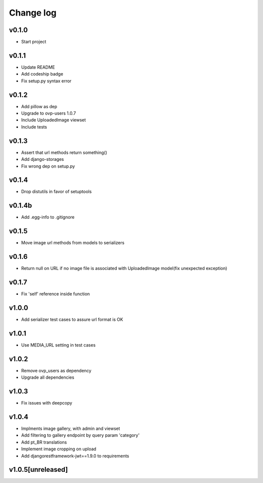 ===========
Change log
===========

v0.1.0
-----------
* Start project

v0.1.1
-----------
* Update README
* Add codeship badge
* Fix setup.py syntax error

v0.1.2
-----------
* Add pillow as dep
* Upgrade to ovp-users 1.0.7
* Include UploadedImage viewset
* Include tests

v0.1.3
-----------
* Assert that url methods return something()
* Add django-storages
* Fix wrong dep on setup.py

v0.1.4
-----------
* Drop distutils in favor of setuptools

v0.1.4b
-----------
* Add .egg-info to .gitignore

v0.1.5
-----------
* Move image url methods from models to serializers

v0.1.6
-----------
* Return null on URL if no image file is associated with UploadedImage model(fix unexpected exception)

v0.1.7
-----------
* Fix 'self' reference inside function

v1.0.0
-----------
* Add serializer test cases to assure url format is OK

v1.0.1
-----------
* Use MEDIA_URL setting in test cases

v1.0.2
-----------
* Remove ovp_users as dependency
* Upgrade all dependencies

v1.0.3
-----------
* Fix issues with deepcopy

v1.0.4
-----------
* Implments image gallery, with admin and viewset
* Add filtering to gallery endpoint by query param 'category'
* Add pt_BR translations
* Implement image cropping on upload
* Add djangorestframework-jwt==1.9.0 to requirements

v1.0.5[unreleased]
-----------
